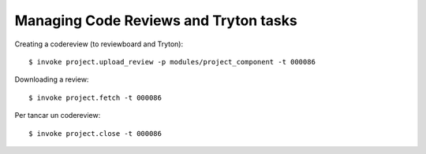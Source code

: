 Managing Code Reviews and Tryton tasks
--------------------------------------

Creating a codereview (to reviewboard and Tryton)::

  $ invoke project.upload_review -p modules/project_component -t 000086

Downloading a review::


  $ invoke project.fetch -t 000086

Per tancar un codereview::

  $ invoke project.close -t 000086
